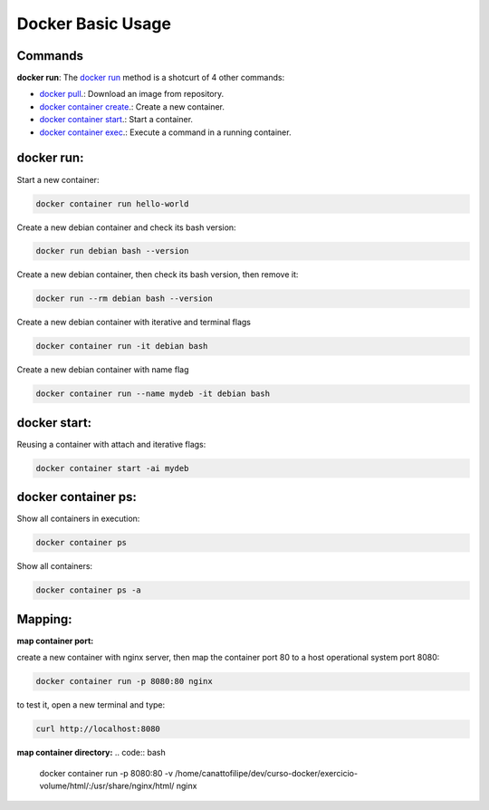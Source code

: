 Docker Basic Usage
==================

Commands
--------

**docker run**: 
The `docker run <https://docs.docker.com/engine/reference/run/>`_ method is a shotcurt of 4 other commands:

- `docker pull <https://docs.docker.com/engine/reference/commandline/pull//>`_.: Download an image from repository.
- `docker container create <https://docs.docker.com/engine/reference/commandline/container_create/>`_.: Create a new container.
- `docker container start <https://docs.docker.com/engine/reference/commandline/container_start/>`_.: Start a container.
- `docker container exec <https://docs.docker.com/engine/reference/commandline/container_exec/>`_.: Execute a command in a running container.

docker run:
-----------
Start a new container: 

.. code:: bash

  docker container run hello-world

Create a new debian container and check its bash version:

.. code:: bash

  docker run debian bash --version

Create a new debian container, then check its bash version, then remove it:

.. code:: bash

  docker run --rm debian bash --version

Create a new debian container with iterative and terminal flags

.. code:: bash

 docker container run -it debian bash

Create a new debian container with name flag

.. code:: bash

 docker container run --name mydeb -it debian bash

docker start:
-------------

Reusing a container with attach and iterative flags:

.. code:: bash

 docker container start -ai mydeb

docker container ps:
--------------------

Show all containers in execution:

.. code:: bash

  docker container ps

Show all containers:

.. code:: bash

  docker container ps -a

Mapping:
--------

**map container port:**

create a new container with nginx server, then map the container port 80 to a host operational system port 8080:

.. code:: bash

  docker container run -p 8080:80 nginx

to test it, open a new terminal and type:

.. code:: bash

  curl http://localhost:8080

**map container directory:**
.. code:: bash

  docker container run -p 8080:80 -v /home/canattofilipe/dev/curso-docker/exercicio-volume/html/:/usr/share/nginx/html/ nginx

